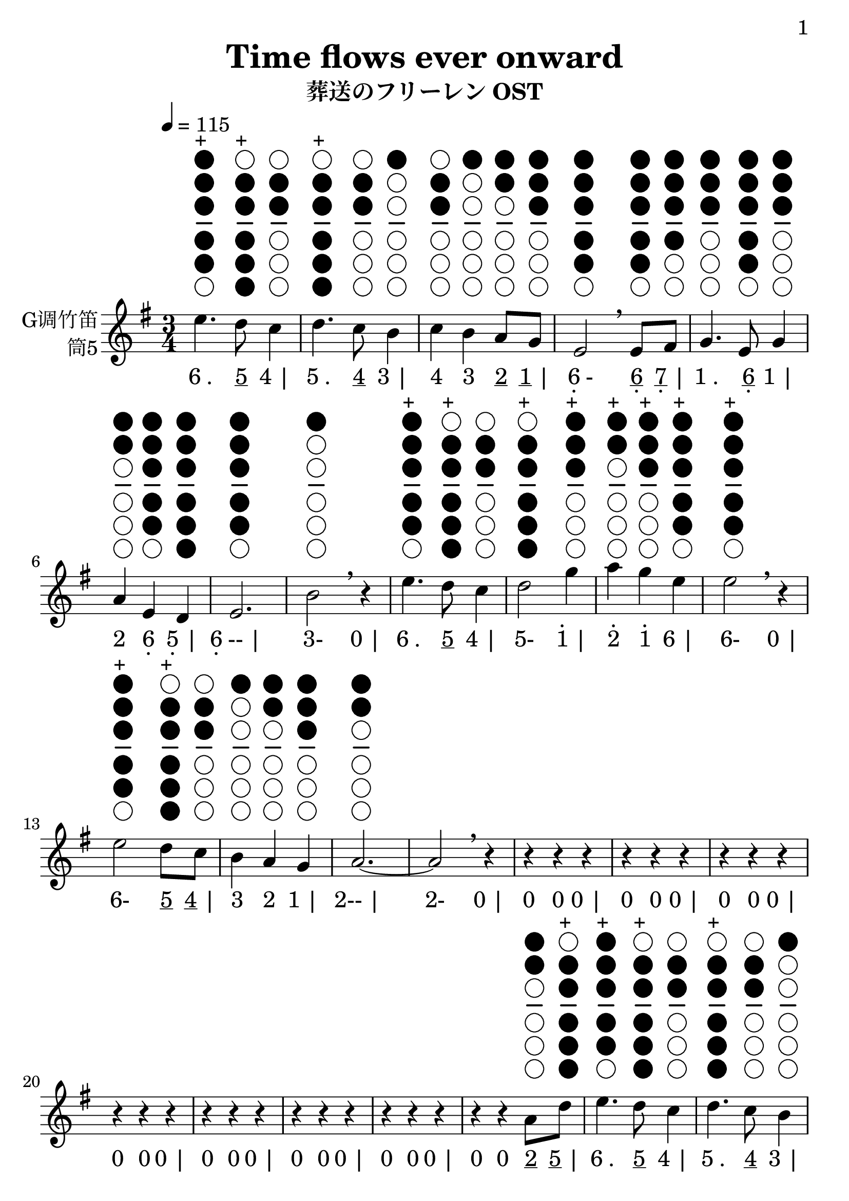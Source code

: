 \version "2.24.3"
\language english

\header {
  title = "Time flows ever onward"
  subtitle = "葬送のフリーレン OST"
  copyright = ""
  tagline = "github.com/Chen-Jialin"
}

\paper{
  #(set-paper-size "a4")
  print-page-number = ##t
  page-number-type = #'arabic
  print-first-page-number = ##t
  first-page-number = 1
  tagline = ##f
}

#(set-global-staff-size 26)

melody = \fixed c' {
  \clef treble
  \key g \major
  \time 3/4
  \tempo 4 = 115

  \textLengthOn
  e'4.^\markup{\center-column{\woodwind-diagram #'tin-whistle #'((cc . (one two three four five)) (lh . ()) (rh . ()))}}^\markup{+}
  d'8^\markup{\center-column{\woodwind-diagram #'tin-whistle #'((cc . (two three four five six)) (lh . ()) (rh . ()))}}^\markup{+}
  c'4^\markup{\center-column{\woodwind-diagram #'tin-whistle #'((cc . (two three)) (lh . ()) (rh . ()))}}
  | d'4.^\markup{\center-column{\woodwind-diagram #'tin-whistle #'((cc . (two three four five six)) (lh . ()) (rh . ()))}}^\markup{+}
  c'8^\markup{\center-column{\woodwind-diagram #'tin-whistle #'((cc . (two three)) (lh . ()) (rh . ()))}}
  b4^\markup{\center-column{\woodwind-diagram #'tin-whistle #'((cc . (one)) (lh . ()) (rh . ()))}}
  | c'4^\markup{\center-column{\woodwind-diagram #'tin-whistle #'((cc . (two three)) (lh . ()) (rh . ()))}}
  b4^\markup{\center-column{\woodwind-diagram #'tin-whistle #'((cc . (one)) (lh . ()) (rh . ()))}}
  a8^\markup{\center-column{\woodwind-diagram #'tin-whistle #'((cc . (one two)) (lh . ()) (rh . ()))}}
  g8^\markup{\center-column{\woodwind-diagram #'tin-whistle #'((cc . (one two three)) (lh . ()) (rh . ()))}}
  | e2^\markup{\center-column{\woodwind-diagram #'tin-whistle #'((cc . (one two three four five)) (lh . ()) (rh . ()))}}
  \breathe
  e8^\markup{\center-column{\woodwind-diagram #'tin-whistle #'((cc . (one two three four five)) (lh . ()) (rh . ()))}}
  fs8^\markup{\center-column{\woodwind-diagram #'tin-whistle #'((cc . (one two three four)) (lh . ()) (rh . ()))}}
  | g4.^\markup{\center-column{\woodwind-diagram #'tin-whistle #'((cc . (one two three)) (lh . ()) (rh . ()))}}
  e8^\markup{\center-column{\woodwind-diagram #'tin-whistle #'((cc . (one two three four five)) (lh . ()) (rh . ()))}}
  g4^\markup{\center-column{\woodwind-diagram #'tin-whistle #'((cc . (one two three)) (lh . ()) (rh . ()))}}
  | a4^\markup{\center-column{\woodwind-diagram #'tin-whistle #'((cc . (one two)) (lh . ()) (rh . ()))}}
  e4^\markup{\center-column{\woodwind-diagram #'tin-whistle #'((cc . (one two three four five)) (lh . ()) (rh . ()))}}
  d4^\markup{\center-column{\woodwind-diagram #'tin-whistle #'((cc . (one two three four five six)) (lh . ()) (rh . ()))}}
  | e2.^\markup{\center-column{\woodwind-diagram #'tin-whistle #'((cc . (one two three four five)) (lh . ()) (rh . ()))}}
  | b2^\markup{\center-column{\woodwind-diagram #'tin-whistle #'((cc . (one)) (lh . ()) (rh . ()))}}
  \breathe r4|
  e'4.^\markup{\center-column{\woodwind-diagram #'tin-whistle #'((cc . (one two three four five)) (lh . ()) (rh . ()))}}^\markup{+}
  d'8^\markup{\center-column{\woodwind-diagram #'tin-whistle #'((cc . (two three four five six)) (lh . ()) (rh . ()))}}^\markup{+}
  c'4^\markup{\center-column{\woodwind-diagram #'tin-whistle #'((cc . (two three)) (lh . ()) (rh . ()))}}
  | d'2^\markup{\center-column{\woodwind-diagram #'tin-whistle #'((cc . (two three four five six)) (lh . ()) (rh . ()))}}^\markup{+}
  g'4^\markup{\center-column{\woodwind-diagram #'tin-whistle #'((cc . (one two three)) (lh . ()) (rh . ()))}}^\markup{+}
  | a'4^\markup{\center-column{\woodwind-diagram #'tin-whistle #'((cc . (one two)) (lh . ()) (rh . ()))}}^\markup{+}
  g'4^\markup{\center-column{\woodwind-diagram #'tin-whistle #'((cc . (one two three)) (lh . ()) (rh . ()))}}^\markup{+}
  e'4^\markup{\center-column{\woodwind-diagram #'tin-whistle #'((cc . (one two three four five)) (lh . ()) (rh . ()))}}^\markup{+}
  | e'2^\markup{\center-column{\woodwind-diagram #'tin-whistle #'((cc . (one two three four five)) (lh . ()) (rh . ()))}}^\markup{+}
  \breathe r4|
  e'2^\markup{\center-column{\woodwind-diagram #'tin-whistle #'((cc . (one two three four five)) (lh . ()) (rh . ()))}}^\markup{+}
  d'8^\markup{\center-column{\woodwind-diagram #'tin-whistle #'((cc . (two three four five six)) (lh . ()) (rh . ()))}}^\markup{+}
  c'8^\markup{\center-column{\woodwind-diagram #'tin-whistle #'((cc . (two three)) (lh . ()) (rh . ()))}}
  | b4^\markup{\center-column{\woodwind-diagram #'tin-whistle #'((cc . (one)) (lh . ()) (rh . ()))}}
  a4^\markup{\center-column{\woodwind-diagram #'tin-whistle #'((cc . (one two)) (lh . ()) (rh . ()))}}
  g4^\markup{\center-column{\woodwind-diagram #'tin-whistle #'((cc . (one two three)) (lh . ()) (rh . ()))}}
  | a2.~^\markup{\center-column{\woodwind-diagram #'tin-whistle #'((cc . (one two)) (lh . ()) (rh . ()))}}
  | a2\breathe r4|
  r4r4r4| r4r4r4| r4r4r4| r4r4r4| r4r4r4| r4r4r4| r4r4r4|
  r4r4a8^\markup{\center-column{\woodwind-diagram #'tin-whistle #'((cc . (one two)) (lh . ()) (rh . ()))}}
  d'8^\markup{\center-column{\woodwind-diagram #'tin-whistle #'((cc . (two three four five six)) (lh . ()) (rh . ()))}}^\markup{+}
  | e'4.^\markup{\center-column{\woodwind-diagram #'tin-whistle #'((cc . (one two three four five)) (lh . ()) (rh . ()))}}^\markup{+}
  d'8^\markup{\center-column{\woodwind-diagram #'tin-whistle #'((cc . (two three four five six)) (lh . ()) (rh . ()))}}^\markup{+}
  c'4^\markup{\center-column{\woodwind-diagram #'tin-whistle #'((cc . (two three)) (lh . ()) (rh . ()))}}
  | d'4.^\markup{\center-column{\woodwind-diagram #'tin-whistle #'((cc . (two three four five six)) (lh . ()) (rh . ()))}}^\markup{+}
  c'8^\markup{\center-column{\woodwind-diagram #'tin-whistle #'((cc . (two three)) (lh . ()) (rh . ()))}}
  b4^\markup{\center-column{\woodwind-diagram #'tin-whistle #'((cc . (one)) (lh . ()) (rh . ()))}}
  | c'4^\markup{\center-column{\woodwind-diagram #'tin-whistle #'((cc . (two three)) (lh . ()) (rh . ()))}}
  b4^\markup{\center-column{\woodwind-diagram #'tin-whistle #'((cc . (one)) (lh . ()) (rh . ()))}}
  a8^\markup{\center-column{\woodwind-diagram #'tin-whistle #'((cc . (one two)) (lh . ()) (rh . ()))}}
  g8^\markup{\center-column{\woodwind-diagram #'tin-whistle #'((cc . (one two three)) (lh . ()) (rh . ()))}}
  | e2^\markup{\center-column{\woodwind-diagram #'tin-whistle #'((cc . (one two three four five)) (lh . ()) (rh . ()))}}
  \breathe
  e8^\markup{\center-column{\woodwind-diagram #'tin-whistle #'((cc . (one two three four five)) (lh . ()) (rh . ()))}}
  fs8^\markup{\center-column{\woodwind-diagram #'tin-whistle #'((cc . (one two three four)) (lh . ()) (rh . ()))}}
  | g4.^\markup{\center-column{\woodwind-diagram #'tin-whistle #'((cc . (one two three)) (lh . ()) (rh . ()))}}
  e8^\markup{\center-column{\woodwind-diagram #'tin-whistle #'((cc . (one two three four five)) (lh . ()) (rh . ()))}}
  g4^\markup{\center-column{\woodwind-diagram #'tin-whistle #'((cc . (one two three)) (lh . ()) (rh . ()))}}
  | a4^\markup{\center-column{\woodwind-diagram #'tin-whistle #'((cc . (one two)) (lh . ()) (rh . ()))}}
  e4^\markup{\center-column{\woodwind-diagram #'tin-whistle #'((cc . (one two three four five)) (lh . ()) (rh . ()))}}
  d4^\markup{\center-column{\woodwind-diagram #'tin-whistle #'((cc . (one two three four five six)) (lh . ()) (rh . ()))}}
  | e2.^\markup{\center-column{\woodwind-diagram #'tin-whistle #'((cc . (one two three four five)) (lh . ()) (rh . ()))}}
  | b2^\markup{\center-column{\woodwind-diagram #'tin-whistle #'((cc . (one)) (lh . ()) (rh . ()))}}
  \breathe r4|
  e'4.^\markup{\center-column{\woodwind-diagram #'tin-whistle #'((cc . (one two three four five)) (lh . ()) (rh . ()))}}^\markup{+}
  d'8^\markup{\center-column{\woodwind-diagram #'tin-whistle #'((cc . (two three four five six)) (lh . ()) (rh . ()))}}^\markup{+}
  c'4^\markup{\center-column{\woodwind-diagram #'tin-whistle #'((cc . (two three)) (lh . ()) (rh . ()))}}
  | d'2^\markup{\center-column{\woodwind-diagram #'tin-whistle #'((cc . (two three four five six)) (lh . ()) (rh . ()))}}^\markup{+}
  g'4^\markup{\center-column{\woodwind-diagram #'tin-whistle #'((cc . (one two three)) (lh . ()) (rh . ()))}}^\markup{+}
  | a'4^\markup{\center-column{\woodwind-diagram #'tin-whistle #'((cc . (one two)) (lh . ()) (rh . ()))}}^\markup{+}
  g'4^\markup{\center-column{\woodwind-diagram #'tin-whistle #'((cc . (one two three)) (lh . ()) (rh . ()))}}^\markup{+}
  e'8.^\markup{\center-column{\woodwind-diagram #'tin-whistle #'((cc . (one two three four five)) (lh . ()) (rh . ()))}}^\markup{+}
  g'16^\markup{\center-column{\woodwind-diagram #'tin-whistle #'((cc . (one two three)) (lh . ()) (rh . ()))}}^\markup{+}
  | e'2^\markup{\center-column{\woodwind-diagram #'tin-whistle #'((cc . (one two three four five)) (lh . ()) (rh . ()))}}^\markup{+}
  \breathe r4|
  e'2^\markup{\center-column{\woodwind-diagram #'tin-whistle #'((cc . (one two three four five)) (lh . ()) (rh . ()))}}^\markup{+}
  d'4^\markup{\center-column{\woodwind-diagram #'tin-whistle #'((cc . (two three four five six)) (lh . ()) (rh . ()))}}^\markup{+}
  | c'4^\markup{\center-column{\woodwind-diagram #'tin-whistle #'((cc . (two three)) (lh . ()) (rh . ()))}}
  e'4^\markup{\center-column{\woodwind-diagram #'tin-whistle #'((cc . (one two three four five)) (lh . ()) (rh . ()))}}^\markup{+}
  a'4^\markup{\center-column{\woodwind-diagram #'tin-whistle #'((cc . (one two)) (lh . ()) (rh . ()))}}^\markup{+}
  | b'4^\markup{\center-column{\woodwind-diagram #'tin-whistle #'((cc . (one)) (lh . ()) (rh . ()))}}^\markup{+}
  a'4^\markup{\center-column{\woodwind-diagram #'tin-whistle #'((cc . (one two)) (lh . ()) (rh . ()))}}^\markup{+}
  g'4^\markup{\center-column{\woodwind-diagram #'tin-whistle #'((cc . (one two three)) (lh . ()) (rh . ()))}}^\markup{+}
  | a'2^\markup{\center-column{\woodwind-diagram #'tin-whistle #'((cc . (one two)) (lh . ()) (rh . ()))}}^\markup{+}
  \breathe
  c'8^\markup{\center-column{\woodwind-diagram #'tin-whistle #'((cc . (two three)) (lh . ()) (rh . ()))}}
  b8^\markup{\center-column{\woodwind-diagram #'tin-whistle #'((cc . (one)) (lh . ()) (rh . ()))}}
  | a2^\markup{\center-column{\woodwind-diagram #'tin-whistle #'((cc . (one two)) (lh . ()) (rh . ()))}}
  b8^\markup{\center-column{\woodwind-diagram #'tin-whistle #'((cc . (one)) (lh . ()) (rh . ()))}}
  a8^\markup{\center-column{\woodwind-diagram #'tin-whistle #'((cc . (one two)) (lh . ()) (rh . ()))}}
  | e2^\markup{\center-column{\woodwind-diagram #'tin-whistle #'((cc . (one two three four five)) (lh . ()) (rh . ()))}}
  e4^\markup{\center-column{\woodwind-diagram #'tin-whistle #'((cc . (one two three four five)) (lh . ()) (rh . ()))}}
  | g4.^\markup{\center-column{\woodwind-diagram #'tin-whistle #'((cc . (one two three)) (lh . ()) (rh . ()))}}
  e8^\markup{\center-column{\woodwind-diagram #'tin-whistle #'((cc . (one two three four five)) (lh . ()) (rh . ()))}}
  g4^\markup{\center-column{\woodwind-diagram #'tin-whistle #'((cc . (one two three)) (lh . ()) (rh . ()))}}
  | a4^\markup{\center-column{\woodwind-diagram #'tin-whistle #'((cc . (one two)) (lh . ()) (rh . ()))}}
  \breathe r4c'8^\markup{\center-column{\woodwind-diagram #'tin-whistle #'((cc . (two three)) (lh . ()) (rh . ()))}}
  b8^\markup{\center-column{\woodwind-diagram #'tin-whistle #'((cc . (one)) (lh . ()) (rh . ()))}}
  | c'2^\markup{\center-column{\woodwind-diagram #'tin-whistle #'((cc . (two three)) (lh . ()) (rh . ()))}}
  c'8^\markup{\center-column{\woodwind-diagram #'tin-whistle #'((cc . (two three)) (lh . ()) (rh . ()))}}
  d'8^\markup{\center-column{\woodwind-diagram #'tin-whistle #'((cc . (two three four five six)) (lh . ()) (rh . ()))}}^\markup{+}
  | e'2^\markup{\center-column{\woodwind-diagram #'tin-whistle #'((cc . (one two three four five)) (lh . ()) (rh . ()))}}^\markup{+}
  g'4^\markup{\center-column{\woodwind-diagram #'tin-whistle #'((cc . (one two three)) (lh . ()) (rh . ()))}}^\markup{+}
  | a'4^\markup{\center-column{\woodwind-diagram #'tin-whistle #'((cc . (one two)) (lh . ()) (rh . ()))}}^\markup{+}
  g'4^\markup{\center-column{\woodwind-diagram #'tin-whistle #'((cc . (one two three)) (lh . ()) (rh . ()))}}^\markup{+}
  e'4^\markup{\center-column{\woodwind-diagram #'tin-whistle #'((cc . (one two three four five)) (lh . ()) (rh . ()))}}^\markup{+}
  | d'2^\markup{\center-column{\woodwind-diagram #'tin-whistle #'((cc . (two three four five six)) (lh . ()) (rh . ()))}}^\markup{+}
  \breathe
  c''8^\markup{\center-column{\woodwind-diagram #'tin-whistle #'((cc . (two three four five)) (lh . ()) (rh . ()))}}^\markup{+}
  b'8^\markup{\center-column{\woodwind-diagram #'tin-whistle #'((cc . (one)) (lh . ()) (rh . ()))}}^\markup{+}
  | a'2^\markup{\center-column{\woodwind-diagram #'tin-whistle #'((cc . (one two)) (lh . ()) (rh . ()))}}^\markup{+}
  b'8^\markup{\center-column{\woodwind-diagram #'tin-whistle #'((cc . (one)) (lh . ()) (rh . ()))}}^\markup{+}
  a'8^\markup{\center-column{\woodwind-diagram #'tin-whistle #'((cc . (one two)) (lh . ()) (rh . ()))}}^\markup{+}
  | e'2^\markup{\center-column{\woodwind-diagram #'tin-whistle #'((cc . (one two three four five)) (lh . ()) (rh . ()))}}^\markup{+}
  e'4^\markup{\center-column{\woodwind-diagram #'tin-whistle #'((cc . (one two three four five)) (lh . ()) (rh . ()))}}^\markup{+}
  | g'4.^\markup{\center-column{\woodwind-diagram #'tin-whistle #'((cc . (one two three)) (lh . ()) (rh . ()))}}^\markup{+}
  e'8^\markup{\center-column{\woodwind-diagram #'tin-whistle #'((cc . (one two three four five)) (lh . ()) (rh . ()))}}^\markup{+}
  g'4^\markup{\center-column{\woodwind-diagram #'tin-whistle #'((cc . (one two three)) (lh . ()) (rh . ()))}}^\markup{+}
  | a'2.~^\markup{\center-column{\woodwind-diagram #'tin-whistle #'((cc . (one two)) (lh . ()) (rh . ()))}}^\markup{+}
  | a'2.~| a'2.\breathe |
  r4r4r4|
  g'4^\markup{\center-column{\woodwind-diagram #'tin-whistle #'((cc . (one two three)) (lh . ()) (rh . ()))}}^\markup{+}
  a'4~^\markup{\center-column{\woodwind-diagram #'tin-whistle #'((cc . (one two)) (lh . ()) (rh . ()))}}^\markup{+}
  a'8b'16^\markup{\center-column{\woodwind-diagram #'tin-whistle #'((cc . (one)) (lh . ()) (rh . ()))}}^\markup{+}
  a'16^\markup{\center-column{\woodwind-diagram #'tin-whistle #'((cc . (one two)) (lh . ()) (rh . ()))}}^\markup{+}
  | g'8^\markup{\center-column{\woodwind-diagram #'tin-whistle #'((cc . (one two three)) (lh . ()) (rh . ()))}}^\markup{+}
  e'8^\markup{\center-column{\woodwind-diagram #'tin-whistle #'((cc . (one two three four five)) (lh . ()) (rh . ()))}}^\markup{+}
  d'4^\markup{\center-column{\woodwind-diagram #'tin-whistle #'((cc . (two three four five six)) (lh . ()) (rh . ()))}}^\markup{+}
  c'4~^\markup{\center-column{\woodwind-diagram #'tin-whistle #'((cc . (two three)) (lh . ()) (rh . ()))}}
  | c'8d'8^\markup{\center-column{\woodwind-diagram #'tin-whistle #'((cc . (two three four five six)) (lh . ()) (rh . ()))}}^\markup{+}
  c'8^\markup{\center-column{\woodwind-diagram #'tin-whistle #'((cc . (two three)) (lh . ()) (rh . ()))}}
  b8^\markup{\center-column{\woodwind-diagram #'tin-whistle #'((cc . (one)) (lh . ()) (rh . ()))}}
  a4^\markup{\center-column{\woodwind-diagram #'tin-whistle #'((cc . (one two)) (lh . ()) (rh . ()))}}
  | g4^\markup{\center-column{\woodwind-diagram #'tin-whistle #'((cc . (one two three)) (lh . ()) (rh . ()))}}
  a2~^\markup{\center-column{\woodwind-diagram #'tin-whistle #'((cc . (one two)) (lh . ()) (rh . ()))}}
  | a4\breathe r4r4|
  r4r4r4| r4r4r4| r4e'2~^\markup{\center-column{\woodwind-diagram #'tin-whistle #'((cc . (one two three four five)) (lh . ()) (rh . ()))}}^\markup{+}
  | e'4d'4^\markup{\center-column{\woodwind-diagram #'tin-whistle #'((cc . (two three four five six)) (lh . ()) (rh . ()))}}^\markup{+}
  g'4~^\markup{\center-column{\woodwind-diagram #'tin-whistle #'((cc . (one two three)) (lh . ()) (rh . ()))}}^\markup{+}
  | g'2.\breathe | r4r16b8.~^\markup{\center-column{\woodwind-diagram #'tin-whistle #'((cc . (one)) (lh . ()) (rh . ()))}}
  b4~| b2.~| b4c'16^\markup{\center-column{\woodwind-diagram #'tin-whistle #'((cc . (two three)) (lh . ()) (rh . ()))}}
  b16^\markup{\center-column{\woodwind-diagram #'tin-whistle #'((cc . (one)) (lh . ()) (rh . ()))}}
  a8~^\markup{\center-column{\woodwind-diagram #'tin-whistle #'((cc . (one two)) (lh . ()) (rh . ()))}}
  a4~| a2r4|
}

jianpu = \lyricmode {
  \markup{6 .}4.
  \markup{\underline 5}8
  \markup{4 |}4
  \markup{5 .}4.
  \markup{\underline 4}8
  \markup{3 |}4
  \markup{4}4
  \markup{3}4
  \markup{\underline 2}8
  \markup{\underline 1 |}8
  \markup{\center-column{6 \vspace #-0.7 .}-}2
  \markup{\center-column{\underline 6 \vspace #-0.7 .}}8
  \markup{\center-column{\underline 7 \vspace #-0.7 .} |}8
  \markup{1 .}4.
  \markup{\center-column{\underline 6 \vspace #-0.7 .}}8
  \markup{1 |}4
  \markup{2}4
  \markup{\center-column{6 \vspace #-0.7 .}}4
  \markup{\center-column{5 \vspace #-0.7 .} |}4
  \markup{\center-column{6 \vspace #-0.7 .}-- |}2.
  \markup{3-}2
  \markup{0 |}4
  \markup{6 .}4.
  \markup{\underline 5}8
  \markup{4 |}4
  \markup{5-}2
  \markup{\center-column{\vspace #-0.7 . \vspace #-0.3 1} |}4
  \markup{\center-column{\vspace #-0.7 . \vspace #-0.3 2}}4
  \markup{\center-column{\vspace #-0.7 . \vspace #-0.3 1}}4
  \markup{6 |}4
  \markup{6-}2
  \markup{0 |}4
  \markup{6-}2
  \markup{\underline 5}8
  \markup{\underline 4 |}8
  \markup{3}4
  \markup{2}4
  \markup{1 |}4
  \markup{2-- |}2.
  \markup{2-}2
  \markup{0 |}4
  \markup{0}4
  \markup{0}4
  \markup{0 |}4
  \markup{0}4
  \markup{0}4
  \markup{0 |}4
  \markup{0}4
  \markup{0}4
  \markup{0 |}4
  \markup{0}4
  \markup{0}4
  \markup{0 |}4
  \markup{0}4
  \markup{0}4
  \markup{0 |}4
  \markup{0}4
  \markup{0}4
  \markup{0 |}4
  \markup{0}4
  \markup{0}4
  \markup{0 |}4
  \markup{0}4
  \markup{0}4
  \markup{\underline 2}8
  \markup{\underline 5 |}8
  \markup{6 .}4.
  \markup{\underline 5}8
  \markup{4 |}4
  \markup{5 .}4.
  \markup{\underline 4}8
  \markup{3 |}4
  \markup{4}4
  \markup{3}4
  \markup{\underline 2}8
  \markup{\underline 1 |}8
  \markup{\center-column{6 \vspace #-0.7 .}-}2
  \markup{\center-column{\underline 6 \vspace #-0.7 .}}8
  \markup{\center-column{\underline 7 \vspace #-0.7 .} |}8
  \markup{1 .}4.
  \markup{\center-column{\underline 6 \vspace #-0.7 .}}8
  \markup{1 |}4
  \markup{2}4
  \markup{\center-column{6 \vspace #-0.7 .}}4
  \markup{\center-column{5 \vspace #-0.7 .} |}4
  \markup{\center-column{6 \vspace #-0.7 .}-- |}2.
  \markup{3-}2
  \markup{0 |}4
  \markup{6 .}4.
  \markup{\underline 5}8
  \markup{4 |}4
  \markup{5-}2
  \markup{\center-column{\vspace #-0.7 . \vspace #-0.3 1} |}4
  \markup{\center-column{\vspace #-0.7 . \vspace #-0.3 2}}4
  \markup{\center-column{\vspace #-0.7 . \vspace #-0.3 1}}4
  \markup{\underline 6 .}8.
  \markup{\center-column{\vspace #-0.7 . \vspace #-0.3 \underline \underline 1} |}16
  \markup{6-}2
  \markup{0 |}4
  \markup{6-}2
  \markup{5 |}4
  \markup{4}4
  \markup{6}4
  \markup{\center-column{\vspace #-0.7 . \vspace #-0.3 2} |}4
  \markup{\center-column{\vspace #-0.7 . \vspace #-0.3 3}}4
  \markup{\center-column{\vspace #-0.7 . \vspace #-0.3 2}}4
  \markup{\center-column{\vspace #-0.7 . \vspace #-0.3 1} |}4
  \markup{\center-column{\vspace #-0.7 . \vspace #-0.3 2}-}2
  \markup{\underline 4}8
  \markup{\underline 3 |}8
  \markup{2-}2
  \markup{\underline 3}8
  \markup{\underline 2 |}8
  \markup{\center-column{6 \vspace #-0.7 .}-}2
  \markup{\center-column{6 \vspace #-0.7 .} |}4
  \markup{1 .}4.
  \markup{\center-column{\underline 6 \vspace #-0.7 .}}8
  \markup{1 |}4
  \markup{2}4
  \markup{0}4
  \markup{\underline 4}8
  \markup{\underline 3 |}8
  \markup{4-}2
  \markup{\underline 4}8
  \markup{\underline 5 |}8
  \markup{6-}2
  \markup{\center-column{\vspace #-0.7 . \vspace #-0.3 1} |}4
  \markup{\center-column{\vspace #-0.7 . \vspace #-0.3 2}}4
  \markup{\center-column{\vspace #-0.7 . \vspace #-0.3 1}}4
  \markup{6 |}4
  \markup{5-}2
  \markup{\center-column{\vspace #-0.7 . \vspace #-0.3 \underline 4}}8
  \markup{\center-column{\vspace #-0.7 . \vspace #-0.3 \underline 3} |}8
  \markup{\center-column{\vspace #-0.7 . \vspace #-0.3 2}-}2
  \markup{\center-column{\vspace #-0.7 . \vspace #-0.3 \underline 3}}8
  \markup{\center-column{\vspace #-0.7 . \vspace #-0.3 \underline 2} |}8
  \markup{6-}2
  \markup{6 |}4
  \markup{\center-column{\vspace #-0.7 . \vspace #-0.3 1} .}4.
  \markup{\underline 6}8
  \markup{\center-column{\vspace #-0.7 . \vspace #-0.3 1} |}4
  \markup{\center-column{\vspace #-0.7 . \vspace #-0.3 2}-- |}2.
  \markup{\center-column{\vspace #-0.7 . \vspace #-0.3 2}-- |}2.
  \markup{\center-column{\vspace #-0.7 . \vspace #-0.3 2}-- |}2.
  \markup{0}4
  \markup{0}4
  \markup{0 |}4
  \markup{\center-column{\vspace #-0.7 . \vspace #-0.3 1}}4
  \markup{\center-column{\vspace #-0.7 . \vspace #-0.3 2}}4
  \markup{\center-column{\vspace #-0.7 . \vspace #-0.3 \underline 2}}8
  \markup{\center-column{\vspace #-0.7 . \vspace #-0.3 \underline \underline 3}}16
  \markup{\center-column{\vspace #-0.7 . \vspace #-0.3 \underline \underline 2} |}16
  \markup{\center-column{\vspace #-0.7 . \vspace #-0.3 \underline 1}}8
  \markup{\underline 6}8
  \markup{5}4
  \markup{4 |}4
  \markup{\underline 4}8
  \markup{\underline 5}8
  \markup{\underline 4}8
  \markup{\underline 3}8
  \markup{2 |}4
  \markup{1}4
  \markup{2- |}2
  \markup{2}4
  \markup{0}4
  \markup{0 |}4
  \markup{0}4
  \markup{0}4
  \markup{0 |}4
  \markup{0}4
  \markup{0}4
  \markup{0 |}4
  \markup{0}4
  \markup{6- |}2
  \markup{6}4
  \markup{5}4
  \markup{\center-column{\vspace #-0.7 . \vspace #-0.3 1} |}4
  \markup{\center-column{\vspace #-0.7 . \vspace #-0.3 1}-- |}2.
  \markup{0}4
  \markup{\underline \underline 0}16
  \markup{\underline 3 .}8.
  \markup{3 |}4
  \markup{3-- |}2.
  \markup{3}4
  \markup{\underline \underline 4}16
  \markup{\underline \underline 3}16
  \markup{\underline 2}8
  \markup{2 |}4
  \markup{2-}2
  \markup{0 |}4
}

\score {
  <<
    \new Staff \with {
      instrumentName = \markup{
        \right-column{
          G调竹笛
          筒5
        }
      }
      midiInstrument = "shakuhachi"
    } \melody
    \new Lyrics \jianpu
  >>
  \layout { }
}
